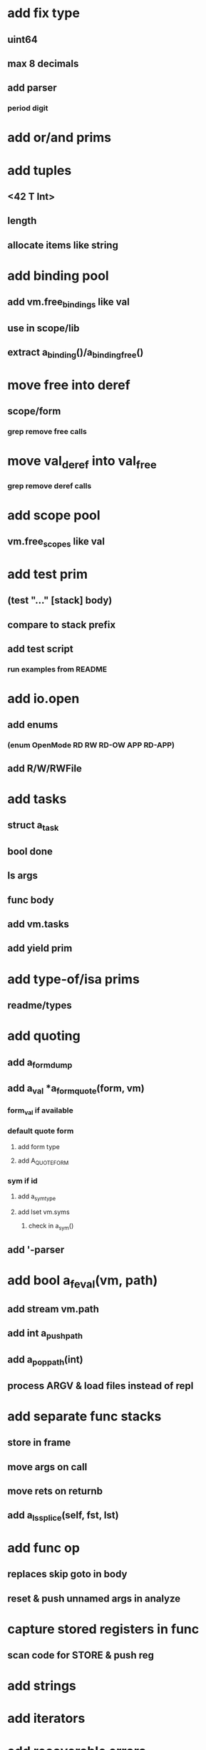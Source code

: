 * add fix type
** uint64
** max 8 decimals
** add parser
*** period digit
* add or/and prims
* add tuples
** <42 T Int>
** length
** allocate items like string
* add binding pool
** add vm.free_bindings like val
** use in scope/lib
** extract a_binding()/a_binding_free()
* move free into deref
** scope/form
*** grep remove free calls 
* move val_deref into val_free
*** grep remove deref calls
* add scope pool
** vm.free_scopes like val
* add test prim
** (test "..." [stack] body)
** compare to stack prefix
** add test script
*** run examples from README
* add io.open
** add enums
*** (enum OpenMode RD RW RD-OW APP RD-APP)
** add R/W/RWFile
* add tasks
** struct a_task
** bool done
** ls args
** func body
** add vm.tasks
** add yield prim
* add type-of/isa prims
** readme/types
* add quoting
** add a_form_dump
** add a_val *a_form_quote(form, vm)
*** form_val if available
*** default quote form
**** add form type
**** add A_QUOTE_FORM
*** sym if id
**** add a_sym_type
**** add lset vm.syms
***** check in a_sym()
** add '-parser
* add bool a_feval(vm, path)
** add stream vm.path
** add int a_push_path
** add a_pop_path(int)
** process ARGV & load files instead of repl
* add separate func stacks
** store in frame
** move args on call
** move rets on returnb
** add a_ls_splice(self, fst, lst)
* add func op
** replaces skip goto in body
** reset & push unnamed args in analyze
* capture stored registers in func
** scan code for STORE & push reg
* add strings
* add iterators
* add recoverable errors
** add vm.errors
** add struct a_error like form
** add a_error(vm, type, pos, spec, args)
** replace a_fail-calls
* add line comments with ;
* add support for dynamic lists
** add LS_OP
* add once prim
** add A_ONCE_OP
*** emit like bench
** keep internal val in op
** set on first eval
* add unsafe/u call flag
** skip arg/ret checks
* add macros
** rewrite def as macro
